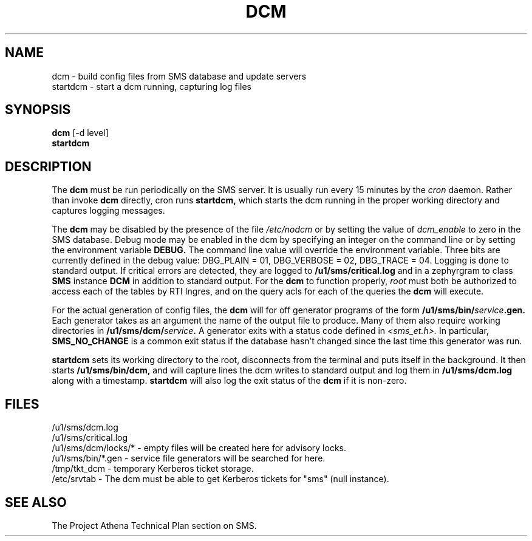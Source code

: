 .TH DCM 8 "30 Nov 1988" "Project Athena"
\" RCSID: $Header: /afs/.athena.mit.edu/astaff/project/moiradev/repository/moira/man/dcm.8,v 1.3 1988-11-30 14:45:02 mar Exp $
.SH NAME
dcm \- build config files from SMS database and update servers
.br
startdcm \- start a dcm running, capturing log files
.SH SYNOPSIS
.B dcm
[-d level]
.br
.B startdcm
.SH DESCRIPTION
The
.B dcm
must be run periodically on the SMS server.  It is usually run every
15 minutes by the
.I cron
daemon.  Rather than invoke
.B dcm
directly, cron runs
.B startdcm,
which starts the dcm running in the proper working directory and
captures logging messages.
.PP
The
.B dcm
may be disabled by the presence of the file
.I /etc/nodcm
or by setting the value of
.I dcm_enable
to zero in the SMS database.  Debug mode may be enabled in the dcm by
specifying an integer on the command line or by setting the
environment variable
.B DEBUG.
The command line value will override the environment variable.  Three
bits are currently defined in the debug value: DBG_PLAIN = 01,
DBG_VERBOSE = 02, DBG_TRACE = 04.  Logging is done to standard output.
If critical errors are detected, they are logged to
.B /u1/sms/critical.log
and in a zephyrgram to class
.B SMS
instance
.B DCM
in addition to standard output.
For the
.B dcm
to function properly,
.I root
must both be authorized to access each of the tables by RTI Ingres,
and on the query acls for each of the queries the 
.B dcm
will execute.
.PP
For the actual generation of config files, the
.B dcm
will for off generator programs of the form
.B /u1/sms/bin/\fIservice\fB.gen.
Each generator takes as an argument the name of the output file to
produce.  Many of them also require working directories in
.B /u1/sms/dcm/\fIservice\fB.
A generator exits with a status code defined in
.I <sms_et.h>.
In particular,
.B SMS_NO_CHANGE
is a common exit status if the database hasn't changed since the last
time this generator was run.
.PP
.B startdcm
sets its working directory to the root, disconnects from the terminal
and puts itself in the background.  It then starts
.B /u1/sms/bin/dcm,
and will capture lines the dcm writes to standard output and log them
in
.B /u1/sms/dcm.log
along with a timestamp.
.B startdcm
will also log the exit status of the
.B dcm
if it is non-zero.
.SH FILES
/u1/sms/dcm.log
.br
/u1/sms/critical.log
.br
/u1/sms/dcm/locks/* \- empty files will be created here for advisory locks.
.br
/u1/sms/bin/*.gen \- service file generators will be searched for
here.
.br
/tmp/tkt_dcm \- temporary Kerberos ticket storage.
.br
/etc/srvtab \- The dcm must be able to get Kerberos tickets for "sms"
(null instance).
.SH "SEE ALSO"
The Project Athena Technical Plan section on SMS.
